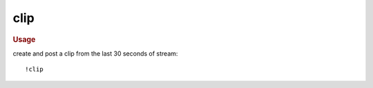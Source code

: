 clip
----

.. rubric:: Usage

create and post a clip from the last 30 seconds of stream::

    !clip
